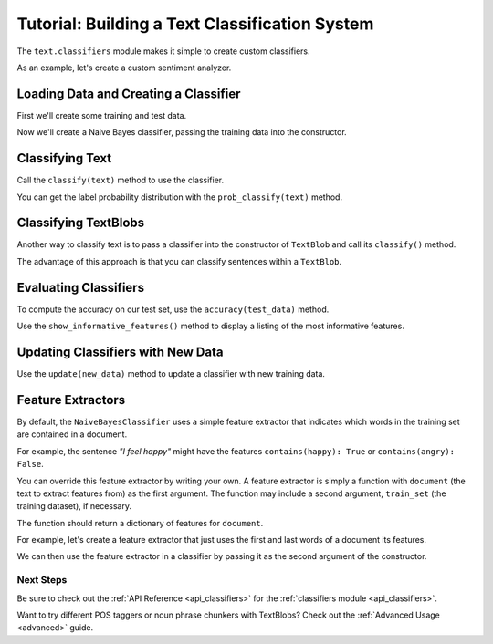 .. _classifiers:

Tutorial: Building a Text Classification System
***********************************************

The ``text.classifiers`` module makes it simple to create custom classifiers.

As an example, let's create a custom sentiment analyzer.

Loading Data and Creating a Classifier
======================================

First we'll create some training and test data.

.. doctest::

    >>> train = [
    ...     ('I love this sandwich.', 'pos'),
    ...     ('This is an amazing place!', 'pos'),
    ...     ('I feel very good about these beers.', 'pos'),
    ...     ('This is my best work.', 'pos'),
    ...     ("What an awesome view", 'pos'),
    ...     ('I do not like this restaurant', 'neg'),
    ...     ('I am tired of this stuff.', 'neg'),
    ...     ("I can't deal with this", 'neg'),
    ...     ('He is my sworn enemy!', 'neg'),
    ...     ('My boss is horrible.', 'neg')
    ... ]
    >>> test = [
    ...     ('The beer was good.', 'pos'),
    ...     ('I do not enjoy my job', 'neg'),
    ...     ("I ain't feeling dandy today.", 'neg'),
    ...     ("I feel amazing!", 'pos'),
    ...     ('Gary is a friend of mine.', 'pos'),
    ...     ("I can't believe I'm doing this.", 'neg')
    ... ]

Now we'll create a Naive Bayes classifier, passing the training data into the constructor.

.. doctest::

    >>> from text.classifiers import NaiveBayesClassifier
    >>> cl = NaiveBayesClassifier(train)

Classifying Text
================

Call the ``classify(text)`` method to use the classifier.

.. doctest::

    >>> cl.classify("This is an amazing library!")
    'pos'

You can get the label probability distribution with the ``prob_classify(text)`` method.

.. doctest::

    >>> prob_dist = cl.prob_classify("This one's a doozy.")
    >>> prob_dist.max()
    'pos'
    >>> prob_dist.prob("pos")
    0.5500000000000006
    >>> prob_dist.prob("neg")
    0.44999999999999957

Classifying TextBlobs
=====================

Another way to classify text is to pass a classifier into the constructor of ``TextBlob`` and call its ``classify()`` method.

.. doctest::

    >>> from text.blob import TextBlob
    >>> blob = TextBlob("The beer is good. But the hangover is horrible.", classifier=cl)
    >>> blob.classify()
    'pos'

The advantage of this approach is that you can classify sentences within a ``TextBlob``.

.. doctest::

    >>> for s in blob.sentences:
    ...     print(s)
    ...     print(s.classify())
    ...
    The beer is good.
    pos
    But the hangover is horrible.
    neg

Evaluating Classifiers
======================

To compute the accuracy on our test set, use the ``accuracy(test_data)`` method.

.. doctest::

    >>> cl.accuracy(test)
    0.8333333333333334

Use the ``show_informative_features()`` method to display a listing of the most informative features.

.. doctest::

    >>> cl.show_informative_features(5)
    Most Informative Features
                contains(my) = True              neg : pos    =      1.7 : 1.0
                contains(an) = False             neg : pos    =      1.6 : 1.0
                contains(my) = False             pos : neg    =      1.3 : 1.0
             contains(place) = False             neg : pos    =      1.2 : 1.0
                contains(of) = False             pos : neg    =      1.2 : 1.0

Updating Classifiers with New Data
==================================

Use the ``update(new_data)`` method to update a classifier with new training data.

.. doctest::

    >>> new_data = [('She is my best friend.', 'pos'),
    ...             ("I'm happy to have a new friend.", 'pos'),
    ...             ("Stay thirsty, my friend.", 'pos'),
    ...             ("He ain't from around here.", 'neg')]
    >>> cl.update(new_data)
    True
    >>> cl.accuracy(test)
    1.0

Feature Extractors
==================

By default, the ``NaiveBayesClassifier`` uses a simple feature extractor that indicates which words in the training set are contained in a document.

For example, the sentence *"I feel happy"* might have the features ``contains(happy): True`` or ``contains(angry): False``.

You can override this feature extractor by writing your own. A feature extractor is simply a function with ``document`` (the text to extract features from) as the first argument. The function may include a second argument, ``train_set`` (the training dataset), if necessary.

The function should return a dictionary of features for ``document``.

For example, let's create a feature extractor that just uses the first and last words of a document its features.

.. doctest::

    >>> def last_word_extractor(document):
    ...     tokens = document.split()
    ...     first_word, last_word = tokens[0], tokens[-1]
    ...     feats = {}
    ...     feats["first({0})".format(first_word)] = True
    ...     feats["last({0})".format(last_word)] = False
    ...     return feats
    >>> last_word_extractor("I feel happy")
    {'first(I)': True, 'last(happy)': False}

We can then use the feature extractor in a classifier by passing it as the second argument of the constructor.

.. doctest::

    >>> cl2 = NaiveBayesClassifier(test, feature_extractor=last_word_extractor)
    >>> blob = TextBlob("I'm excited to try my new classifier.", classifier=cl2)
    >>> blob.classify()
    'pos'

Next Steps
++++++++++

Be sure to check out the :ref:`API Reference <api_classifiers>` for the :ref:`classifiers module <api_classifiers>`.

Want to try different POS taggers or noun phrase chunkers with TextBlobs? Check out the :ref:`Advanced Usage <advanced>` guide.



